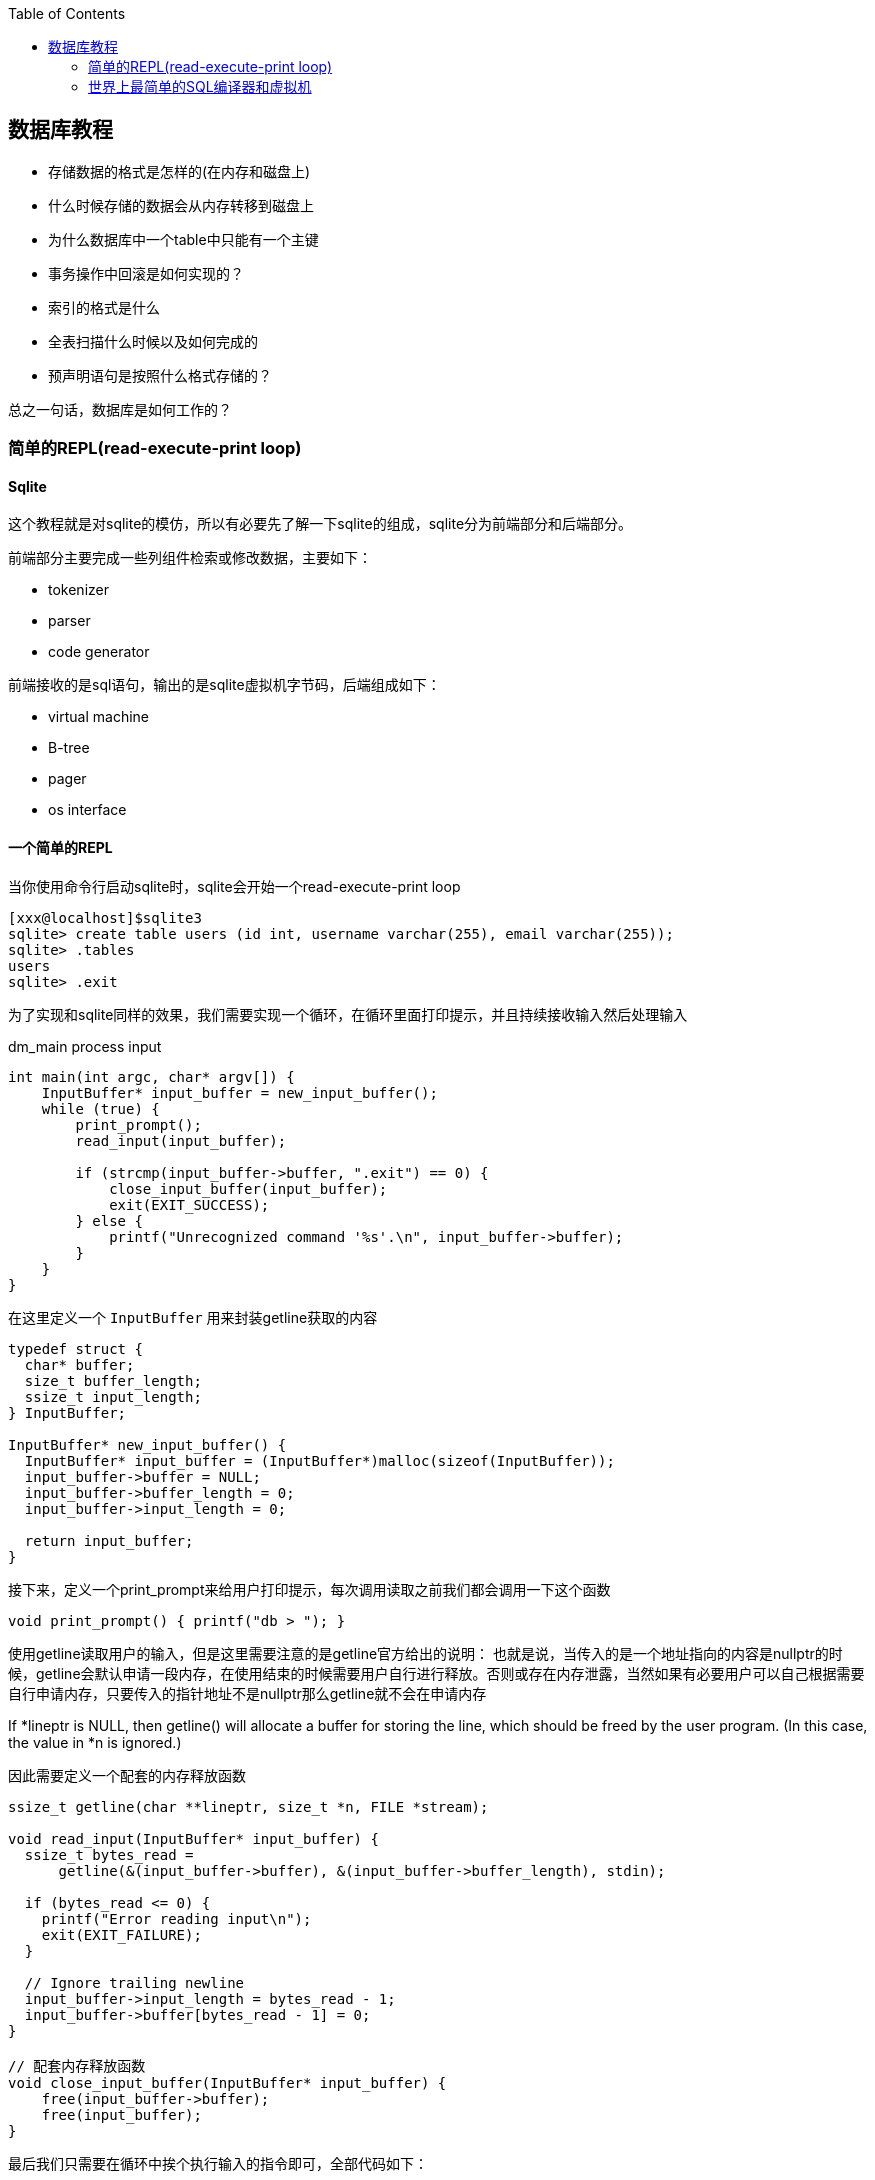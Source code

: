 
:toc:

:icons: font

// 保证所有的目录层级都可以正常显示图片
:path: 数据库/
:imagesdir: ../image/
:srcdir: ../src


// 只有book调用的时候才会走到这里
ifdef::rootpath[]
:imagesdir: {rootpath}{path}{imagesdir}
:srcdir: {rootpath}../src/
endif::rootpath[]

ifndef::rootpath[]
:rootpath: ../
:srcdir: {rootpath}{path}../src/
endif::rootpath[]


== 数据库教程

- 存储数据的格式是怎样的(在内存和磁盘上)
- 什么时候存储的数据会从内存转移到磁盘上
- 为什么数据库中一个table中只能有一个主键
- 事务操作中回滚是如何实现的？
- 索引的格式是什么
- 全表扫描什么时候以及如何完成的
- 预声明语句是按照什么格式存储的？

总之一句话，数据库是如何工作的？

=== 简单的REPL(read-execute-print loop)
==== Sqlite

这个教程就是对sqlite的模仿，所以有必要先了解一下sqlite的组成，sqlite分为前端部分和后端部分。

前端部分主要完成一些列组件检索或修改数据，主要如下：

- tokenizer
- parser
- code generator

前端接收的是sql语句，输出的是sqlite虚拟机字节码，后端组成如下：

- virtual machine
- B-tree
- pager
- os interface

==== 一个简单的REPL
当你使用命令行启动sqlite时，sqlite会开始一个read-execute-print loop
[source, SQL]
----
[xxx@localhost]$sqlite3
sqlite> create table users (id int, username varchar(255), email varchar(255));
sqlite> .tables
users
sqlite> .exit
----
为了实现和sqlite同样的效果，我们需要实现一个循环，在循环里面打印提示，并且持续接收输入然后处理输入

[source, c]
.dm_main process input
----
int main(int argc, char* argv[]) {
    InputBuffer* input_buffer = new_input_buffer();
    while (true) {
        print_prompt();
        read_input(input_buffer);

        if (strcmp(input_buffer->buffer, ".exit") == 0) {
            close_input_buffer(input_buffer);
            exit(EXIT_SUCCESS);
        } else {
            printf("Unrecognized command '%s'.\n", input_buffer->buffer);
        }
    }
}
----

在这里定义一个 `InputBuffer` 用来封装getline获取的内容

[source, cpp]
----
typedef struct {
  char* buffer;
  size_t buffer_length;
  ssize_t input_length;
} InputBuffer;

InputBuffer* new_input_buffer() {
  InputBuffer* input_buffer = (InputBuffer*)malloc(sizeof(InputBuffer));
  input_buffer->buffer = NULL;
  input_buffer->buffer_length = 0;
  input_buffer->input_length = 0;

  return input_buffer;
}
----

接下来，定义一个print_prompt来给用户打印提示，每次调用读取之前我们都会调用一下这个函数

[source, cpp]
----
void print_prompt() { printf("db > "); }
----

使用getline读取用户的输入，但是这里需要注意的是getline官方给出的说明：
也就是说，当传入的是一个地址指向的内容是nullptr的时候，getline会默认申请一段内存，在使用结束的时候需要用户自行进行释放。否则或存在内存泄露，当然如果有必要用户可以自己根据需要自行申请内存，只要传入的指针地址不是nullptr那么getline就不会在申请内存

If *lineptr is NULL, then getline() will allocate a buffer for storing the line, which should be freed by the user program.   (In  this  case,
the value in *n is ignored.)

因此需要定义一个配套的内存释放函数
[source, cpp]
----
ssize_t getline(char **lineptr, size_t *n, FILE *stream);

void read_input(InputBuffer* input_buffer) {
  ssize_t bytes_read =
      getline(&(input_buffer->buffer), &(input_buffer->buffer_length), stdin);

  if (bytes_read <= 0) {
    printf("Error reading input\n");
    exit(EXIT_FAILURE);
  }

  // Ignore trailing newline
  input_buffer->input_length = bytes_read - 1;
  input_buffer->buffer[bytes_read - 1] = 0;
}

// 配套内存释放函数
void close_input_buffer(InputBuffer* input_buffer) {
    free(input_buffer->buffer);
    free(input_buffer);
}
----

最后我们只需要在循环中挨个执行输入的指令即可，全部代码如下：

[source, cpp]
----

#include <stdbool.h>
#include <stdio.h>
#include <stdlib.h>
#include <string.h>

typedef struct {
    char* buffer;
    size_t buffer_length;
    ssize_t input_length;
} InputBuffer;

InputBuffer* new_input_buffer() {
    InputBuffer* input_buffer = (InputBuffer*)malloc(sizeof(InputBuffer));
    input_buffer->buffer = NULL;
    input_buffer->buffer_length = 0;
    input_buffer->input_length = 0;

    return input_buffer;
}

void print_prompt() { printf("db > "); }

void read_input(InputBuffer* input_buffer) {
    //If *lineptr is NULL, then getline() will allocate a buffer for storing the line, which should be freed by the user program
    ssize_t bytes_read =
            getline(&(input_buffer->buffer), &(input_buffer->buffer_length), stdin);

    if (bytes_read <= 0) {
        printf("Error reading input\n");
        exit(EXIT_FAILURE);
    }

    // Ignore trailing newline
    input_buffer->input_length = bytes_read - 1;
    input_buffer->buffer[bytes_read - 1] = 0;
}

void close_input_buffer(InputBuffer* input_buffer) {
    free(input_buffer->buffer);
    free(input_buffer);
}

int main(int argc, char* argv[]) {
    InputBuffer* input_buffer = new_input_buffer();
    while (true) {
        print_prompt();
        read_input(input_buffer);

        if (strcmp(input_buffer->buffer, ".exit") == 0) {
            close_input_buffer(input_buffer);
            exit(EXIT_SUCCESS);
        } else {
            printf("Unrecognized command '%s'.\n", input_buffer->buffer);
        }
    }
}
----

执行过程如下：

因为这里只实现了.exit这个指令，所以在执行过程中也只会响应这一个指令
[source, SQL]
----
$./a.out
db > .tables
Unrecognized command '.tables'.
db > .exit
----

=== 世界上最简单的SQL编译器和虚拟机

这里目的是模仿sqlite，那sqlite的前端实现了SQL的编译-解析字符串并且输出内部展现形式-字节码
这些字节码会传输给虚拟机，虚拟机会执行这些字节码，具体的可以参考sqlite架构： https://www.sqlite.org/arch.html[sqlite arch]

将整个数据操作过程分隔成两个部分有两个好处：

- 减少每个部分的复杂度
- 允许将编译的字节码缓存以提高性能

为了实现这些我们可以对main进行如下改造

some main code


像.exit这样的Non-SQL声明我们称之为 `meta-command`，这些指令的特点就是所有指令都是使用.开头，因此我们可以根据是否.开头来将这些指令和正常的SQL指令进行区分处理。

> meta-元，是抽象的抽象，就像模板一样被称为元编程，编程本身就是对具体事务的抽象，模板是对抽象代码的进一步抽象，因此称模板编程为元编程。

接下来我们添加一个步骤将输入行转换为语句的内部表示形式，这是一个粗糙的sqlite前端

最后我们将上述前端处理之后的声明放入execute_statement，这个函数将会最终用来实现虚拟机的功能

do_meta_command接口只是对现有函数的一些简单封装，并且预留足够的空间方便添加更多的指令

[source, cpp]
.do_meta_command example
----
MetaCommandResult do_meta_command(InputBuffer* input_buffer) {
  if (strcmp(input_buffer->buffer, ".exit") == 0) {
    exit(EXIT_SUCCESS);
  } else {
    return META_COMMAND_UNRECOGNIZED_COMMAND;
  }
}
----

目前预声明语句只包含了两种可能的值，后期会进行扩展
[source, cpp]
----
typedef enum { STATEMENT_INSERT, STATEMENT_SELECT } StatementType;

typedef struct {
  StatementType type;
} Statement;
----

添加prepare_statement(SQL compiler)，但是目前只能处理两个指令

[source, cpp]
----
PrepareResult prepare_statement(InputBuffer* input_buffer,
                                Statement* statement) {
  if (strncmp(input_buffer->buffer, "insert", 6) == 0) {
    statement->type = STATEMENT_INSERT;
    return PREPARE_SUCCESS;
  }
  if (strcmp(input_buffer->buffer, "select") == 0) {
    statement->type = STATEMENT_SELECT;
    return PREPARE_SUCCESS;
  }

  return PREPARE_UNRECOGNIZED_STATEMENT;
}
----

最后让我们来实现执行的步骤

[source, cpp]
----
void execute_statement(Statement* statement) {
  switch (statement->type) {
    case (STATEMENT_INSERT):
      printf("This is where we would do an insert.\n");
      break;
    case (STATEMENT_SELECT):
      printf("This is where we would do a select.\n");
      break;
  }
}
----

这里实现知识搭建一些框架而已，真正的功能还没有实现，因此没有任何的错误处理等功能，具体的执行效果如下：

[source, SQL]
----
$./a.out
db > insert foo bar
This is where we would do an insert.
Executed.
db > delete foo
Unrecognized keyword at start of 'delete foo'.
db > select
This is where we would do a select.
Executed.
db > .tables
Unrecognized command '.tables'
db > .exit
----

现在数据库代码正在组件成型，如果能存储一些数据是不是就更加好了？在下一章节中我们将会实现insert和select，创造出一个最为糟糕的数据库存储实现，下面是代码diff的提交实现记录

